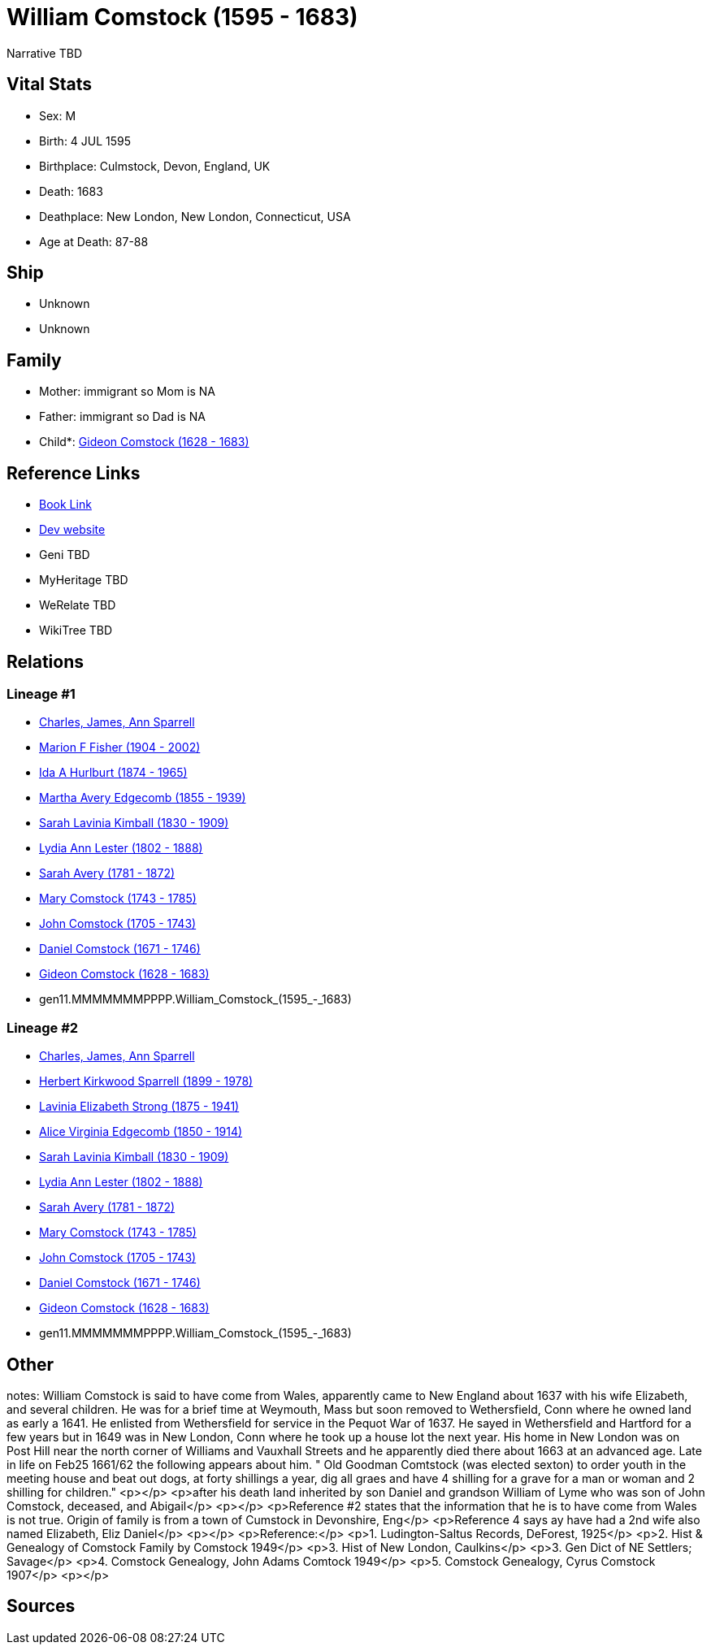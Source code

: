 = William Comstock (1595 - 1683)

Narrative TBD


== Vital Stats


* Sex: M
* Birth: 4 JUL 1595
* Birthplace: Culmstock, Devon, England, UK
* Death: 1683
* Deathplace: New London, New London, Connecticut, USA
* Age at Death: 87-88


== Ship
* Unknown
* Unknown


== Family
* Mother: immigrant so Mom is NA
* Father: immigrant so Dad is NA
* Child*: https://github.com/sparrell/cfs_ancestors/blob/main/Vol_02_Ships/V2_C5_Ancestors/V2_C5_G10/gen10.MMMMMMMPPP.Gideon_Comstock.adoc[Gideon Comstock (1628 - 1683)]


== Reference Links
* https://github.com/sparrell/cfs_ancestors/blob/main/Vol_02_Ships/V2_C5_Ancestors/V2_C5_G11/gen11.MMMMMMMPPPP.William_Comstock.adoc[Book Link]
* https://cfsjksas.gigalixirapp.com/person?p=p0741[Dev website]
* Geni TBD
* MyHeritage TBD
* WeRelate TBD
* WikiTree TBD

== Relations
=== Lineage #1
* https://github.com/spoarrell/cfs_ancestors/tree/main/Vol_02_Ships/V2_C1_Principals/0_intro_principals.adoc[Charles, James, Ann Sparrell]
* https://github.com/sparrell/cfs_ancestors/blob/main/Vol_02_Ships/V2_C5_Ancestors/V2_C5_G1/gen1.M.Marion_F_Fisher.adoc[Marion F Fisher (1904 - 2002)]
* https://github.com/sparrell/cfs_ancestors/blob/main/Vol_02_Ships/V2_C5_Ancestors/V2_C5_G2/gen2.MM.Ida_A_Hurlburt.adoc[Ida A Hurlburt (1874 - 1965)]
* https://github.com/sparrell/cfs_ancestors/blob/main/Vol_02_Ships/V2_C5_Ancestors/V2_C5_G3/gen3.MMM.Martha_Avery_Edgecomb.adoc[Martha Avery Edgecomb (1855 - 1939)]
* https://github.com/sparrell/cfs_ancestors/blob/main/Vol_02_Ships/V2_C5_Ancestors/V2_C5_G4/gen4.MMMM.Sarah_Lavinia_Kimball.adoc[Sarah Lavinia Kimball (1830 - 1909)]
* https://github.com/sparrell/cfs_ancestors/blob/main/Vol_02_Ships/V2_C5_Ancestors/V2_C5_G5/gen5.MMMMM.Lydia_Ann_Lester.adoc[Lydia Ann Lester (1802 - 1888)]
* https://github.com/sparrell/cfs_ancestors/blob/main/Vol_02_Ships/V2_C5_Ancestors/V2_C5_G6/gen6.MMMMMM.Sarah_Avery.adoc[Sarah Avery (1781 - 1872)]
* https://github.com/sparrell/cfs_ancestors/blob/main/Vol_02_Ships/V2_C5_Ancestors/V2_C5_G7/gen7.MMMMMMM.Mary_Comstock.adoc[Mary Comstock (1743 - 1785)]
* https://github.com/sparrell/cfs_ancestors/blob/main/Vol_02_Ships/V2_C5_Ancestors/V2_C5_G8/gen8.MMMMMMMP.John_Comstock.adoc[John Comstock (1705 - 1743)]
* https://github.com/sparrell/cfs_ancestors/blob/main/Vol_02_Ships/V2_C5_Ancestors/V2_C5_G9/gen9.MMMMMMMPP.Daniel_Comstock.adoc[Daniel Comstock (1671 - 1746)]
* https://github.com/sparrell/cfs_ancestors/blob/main/Vol_02_Ships/V2_C5_Ancestors/V2_C5_G10/gen10.MMMMMMMPPP.Gideon_Comstock.adoc[Gideon Comstock (1628 - 1683)]
* gen11.MMMMMMMPPPP.William_Comstock_(1595_-_1683)

=== Lineage #2
* https://github.com/spoarrell/cfs_ancestors/tree/main/Vol_02_Ships/V2_C1_Principals/0_intro_principals.adoc[Charles, James, Ann Sparrell]
* https://github.com/sparrell/cfs_ancestors/blob/main/Vol_02_Ships/V2_C5_Ancestors/V2_C5_G1/gen1.P.Herbert_Kirkwood_Sparrell.adoc[Herbert Kirkwood Sparrell (1899 - 1978)]
* https://github.com/sparrell/cfs_ancestors/blob/main/Vol_02_Ships/V2_C5_Ancestors/V2_C5_G2/gen2.PM.Lavinia_Elizabeth_Strong.adoc[Lavinia Elizabeth Strong (1875 - 1941)]
* https://github.com/sparrell/cfs_ancestors/blob/main/Vol_02_Ships/V2_C5_Ancestors/V2_C5_G3/gen3.PMM.Alice_Virginia_Edgecomb.adoc[Alice Virginia Edgecomb (1850 - 1914)]
* https://github.com/sparrell/cfs_ancestors/blob/main/Vol_02_Ships/V2_C5_Ancestors/V2_C5_G4/gen4.MMMM.Sarah_Lavinia_Kimball.adoc[Sarah Lavinia Kimball (1830 - 1909)]
* https://github.com/sparrell/cfs_ancestors/blob/main/Vol_02_Ships/V2_C5_Ancestors/V2_C5_G5/gen5.MMMMM.Lydia_Ann_Lester.adoc[Lydia Ann Lester (1802 - 1888)]
* https://github.com/sparrell/cfs_ancestors/blob/main/Vol_02_Ships/V2_C5_Ancestors/V2_C5_G6/gen6.MMMMMM.Sarah_Avery.adoc[Sarah Avery (1781 - 1872)]
* https://github.com/sparrell/cfs_ancestors/blob/main/Vol_02_Ships/V2_C5_Ancestors/V2_C5_G7/gen7.MMMMMMM.Mary_Comstock.adoc[Mary Comstock (1743 - 1785)]
* https://github.com/sparrell/cfs_ancestors/blob/main/Vol_02_Ships/V2_C5_Ancestors/V2_C5_G8/gen8.MMMMMMMP.John_Comstock.adoc[John Comstock (1705 - 1743)]
* https://github.com/sparrell/cfs_ancestors/blob/main/Vol_02_Ships/V2_C5_Ancestors/V2_C5_G9/gen9.MMMMMMMPP.Daniel_Comstock.adoc[Daniel Comstock (1671 - 1746)]
* https://github.com/sparrell/cfs_ancestors/blob/main/Vol_02_Ships/V2_C5_Ancestors/V2_C5_G10/gen10.MMMMMMMPPP.Gideon_Comstock.adoc[Gideon Comstock (1628 - 1683)]
* gen11.MMMMMMMPPPP.William_Comstock_(1595_-_1683)


== Other
notes: William Comstock is said to have come from Wales, apparently came to New England about 1637 with his wife Elizabeth,  and several children.  He was for a brief time at Weymouth, Mass but soon removed to Wethersfield, Conn where he owned land as early a 1641.  He enlisted from Wethersfield for service in the Pequot War of 1637.  He sayed in Wethersfield and Hartford for a few years but in 1649 was in New London, Conn where he took up a house lot the next year.  His home in New London was on Post Hill near the north corner of Williams and Vauxhall Streets and he apparently died there about 1663 at an advanced age.  Late in life on Feb25 1661/62 the following appears about him.  " Old Goodman Comtstock (was elected sexton) to order youth in the meeting house and beat out dogs, at forty shillings a year, dig all graes and have 4 shilling for a grave for a man or woman and 2 shilling for children." <p></p> <p>after his death land inherited by son Daniel and grandson William of Lyme who was son of John Comstock, deceased, and Abigail</p> <p></p> <p>Reference #2 states that the information that he is to have come from Wales is not true.  Origin of family is from a town of Cumstock in Devonshire, Eng</p> <p>Reference 4 says ay have had a 2nd wife also named Elizabeth, Eliz Daniel</p> <p></p> <p>Reference:</p> <p>1. Ludington-Saltus Records, DeForest, 1925</p> <p>2. Hist & Genealogy of Comstock Family by Comstock 1949</p> <p>3. Hist of New London, Caulkins</p> <p>3. Gen Dict of NE Settlers; Savage</p> <p>4. Comstock Genealogy, John Adams Comtock 1949</p> <p>5. Comstock Genealogy, Cyrus Comstock 1907</p> <p></p>

== Sources
